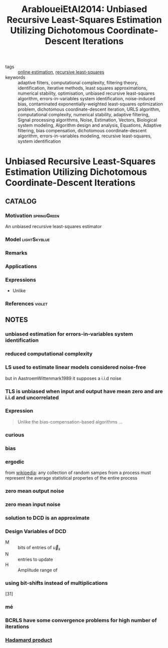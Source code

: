 :PROPERTIES:
:ID:       b20be717-a912-42db-a88b-893fa1cd8e3d
:ROAM_REFS: cite:ArabloueiEtAl2014
:END:
#+TITLE: ArabloueiEtAl2014: Unbiased Recursive Least-Squares Estimation Utilizing Dichotomous Coordinate-Descent Iterations
#+filetags: article

- tags ::  [[id:2ce460b6-7d81-45e2-812c-ebb16b532bcd][online estimation]], [[id:0147d11c-6d28-4f4c-98ac-23eb096ff3fa][recursive least-squares]]
- keywords :: adaptive filters, computational complexity, filtering theory, identification, iterative methods, least squares approximations, numerical stability, optimisation, unbiased recursive least-squares algorithm, errors-in-variables system identification, noise-induced bias, contaminated exponentially-weighted least-squares optimization problem, dichotomous coordinate-descent iteration, URLS algorithm, computational complexity, numerical stability, adaptive filtering, Signal processing algorithms, Noise, Estimation, Vectors, Biological system modeling, Algorithm design and analysis, Equations, Adaptive filtering, bias compensation, dichotomous coordinate-descent algorithm, errors-in-variables modeling, recursive least-squares, system identification


* Unbiased Recursive Least-Squares Estimation Utilizing Dichotomous Coordinate-Descent Iterations
  :PROPERTIES:
  :Custom_ID: ArabloueiEtAl2014
  :URL:
  :AUTHOR: Arablouei, R., Doğançay, K., & Adalı, T.
  :NOTER_DOCUMENT: ../../docsThese/bibliography/ArabloueiEtAl2014.pdf
  :NOTER_PAGE:
  :END:

** CATALOG

*** Motivation :springGreen:
An unbiased recursive least-squares estimator
*** Model :lightSkyblue:
*** Remarks
*** Applications
*** Expressions
- Unlike
*** References :violet:

** NOTES

*** unbiased estimation for errors-in-variables system identification
:PROPERTIES:
:NOTER_PAGE: [[pdf:~/docsThese/bibliography/ArabloueiEtAl2014.pdf::1++2.84;;annot-1-0]]
:ID:       ../../docsThese/bibliography/ArabloueiEtAl2014.pdf-annot-1-0
:END:

*** reduced computational complexity
:PROPERTIES:
:NOTER_PAGE: [[pdf:~/docsThese/bibliography/ArabloueiEtAl2014.pdf::1++2.84;;annot-1-1]]
:ID:       ../../docsThese/bibliography/ArabloueiEtAl2014.pdf-annot-1-1
:END:

*** LS used to estimate linear models considered noise-free
:PROPERTIES:
:NOTER_PAGE: [[pdf:~/docsThese/bibliography/ArabloueiEtAl2014.pdf::1++3.55;;annot-1-2]]
:ID:       ../../docsThese/bibliography/ArabloueiEtAl2014.pdf-annot-1-2
:END:
 but in AastroemWittenmark1989 it supposes a i.i.d noise

*** TLS is unbiased when input and output have mean zero and are i.i.d and uncorrelated
:PROPERTIES:
:NOTER_PAGE: [[pdf:~/docsThese/bibliography/ArabloueiEtAl2014.pdf::1++3.81;;annot-1-3]]
:ID:       ../../docsThese/bibliography/ArabloueiEtAl2014.pdf-annot-1-3
:END:

*** Expression
:PROPERTIES:
:NOTER_PAGE: [[pdf:~/docsThese/bibliography/ArabloueiEtAl2014.pdf::1++7.16;;annot-1-4]]
:ID:       ../../docsThese/bibliography/ArabloueiEtAl2014.pdf-annot-1-4
:END:
#+begin_quote
Unlike the  bias-compensation-based algorithms ...
#+end_quote

*** curious
:PROPERTIES:
:NOTER_PAGE: [[pdf:~/docsThese/bibliography/ArabloueiEtAl2014.pdf::2++0.00;;annot-2-0]]
:ID:       ../../docsThese/bibliography/ArabloueiEtAl2014.pdf-annot-2-0
:END:

*** bias
:PROPERTIES:
:NOTER_PAGE: [[pdf:~/docsThese/bibliography/ArabloueiEtAl2014.pdf::2++5.61;;annot-2-2]]
:ID:       ../../docsThese/bibliography/ArabloueiEtAl2014.pdf-annot-2-2
:END:


*** ergodic
:PROPERTIES:
:NOTER_PAGE: [[pdf:~/docsThese/bibliography/ArabloueiEtAl2014.pdf::2++7.16;;annot-2-1]]
:ID:       ../../docsThese/bibliography/ArabloueiEtAl2014.pdf-annot-2-1
:END:
from [[wikipedia:ergodic_process][wikipedia]]: any collection of random sampes from a process must represent the average statistical propertes of the entire process

*** zero mean output noise
:PROPERTIES:
:NOTER_PAGE: [[pdf:~/docsThese/bibliography/ArabloueiEtAl2014.pdf::2++7.16;;annot-2-3]]
:ID:       ../../docsThese/bibliography/ArabloueiEtAl2014.pdf-annot-2-3
:END:

*** zero mean input noise
:PROPERTIES:
:NOTER_PAGE: [[pdf:~/docsThese/bibliography/ArabloueiEtAl2014.pdf::2++7.16;;annot-2-4]]
:ID:       ../../docsThese/bibliography/ArabloueiEtAl2014.pdf-annot-2-4
:END:

*** solution to DCD is an approximate
:PROPERTIES:
:NOTER_PAGE: [[pdf:~/docsThese/bibliography/ArabloueiEtAl2014.pdf::3++9.73;;annot-3-0]]
:ID:       ../../docsThese/bibliography/ArabloueiEtAl2014.pdf-annot-3-0
:END:

*** Design Variables of DCD
:PROPERTIES:
:NOTER_PAGE: [[pdf:~/docsThese/bibliography/ArabloueiEtAl2014.pdf::4++6.81;;annot-4-1]]
:ID:       ../../docsThese/bibliography/ArabloueiEtAl2014.pdf-annot-4-1
:END:
- M :: bits of entries of $\vec{u}_k$
- N :: entries to update
- H :: Amplitude range of

*** using bit-shifts instead of multiplications
:PROPERTIES:
:NOTER_PAGE: [[pdf:~/docsThese/bibliography/ArabloueiEtAl2014.pdf::4++9.73;;annot-4-0]]
:ID:       ../../docsThese/bibliography/ArabloueiEtAl2014.pdf-annot-4-0
:END:
[31]

*** mé
:PROPERTIES:
:NOTER_PAGE: [[pdf:~/docsThese/bibliography/ArabloueiEtAl2014.pdf::5++1.03;;annot-5-0]]
:ID:       ../../docsThese/bibliography/ArabloueiEtAl2014.pdf-annot-5-0
:END:

*** BCRLS have some convergence problems for high number of iterations
:PROPERTIES:
:NOTER_PAGE: [[pdf:~/docsThese/bibliography/ArabloueiEtAl2014.pdf::7++9.29;;annot-7-0]]
:ID:       ../../docsThese/bibliography/ArabloueiEtAl2014.pdf-annot-7-0
:END:

*** [[file:20200429185809-linear_algebra.org::*Hadamard product][Hadamard product]]
:PROPERTIES:
:NOTER_PAGE: [[pdf:~/docsThese/bibliography/ArabloueiEtAl2014.pdf::8++6.20;;annot-8-0]]
:ID:       ../../docsThese/bibliography/ArabloueiEtAl2014.pdf-annot-8-0
:END:

